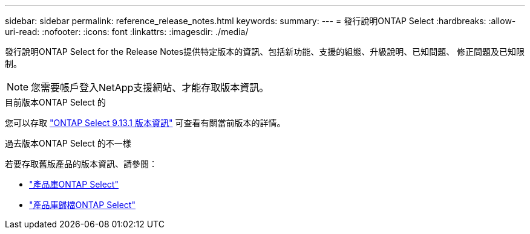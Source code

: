 ---
sidebar: sidebar 
permalink: reference_release_notes.html 
keywords:  
summary:  
---
= 發行說明ONTAP Select
:hardbreaks:
:allow-uri-read: 
:nofooter: 
:icons: font
:linkattrs: 
:imagesdir: ./media/


[role="lead"]
發行說明ONTAP Select for the Release Notes提供特定版本的資訊、包括新功能、支援的組態、升級說明、已知問題、 修正問題及已知限制。


NOTE: 您需要帳戶登入NetApp支援網站、才能存取版本資訊。

.目前版本ONTAP Select 的
您可以存取 https://library.netapp.com/ecm/ecm_download_file/ECMLP2885795["ONTAP Select 9.13.1 版本資訊"^] 可查看有關當前版本的詳情。

.過去版本ONTAP Select 的不一樣
若要存取舊版產品的版本資訊、請參閱：

* https://mysupport.netapp.com/documentation/productlibrary/index.html?productID=62293["產品庫ONTAP Select"^]
* https://mysupport.netapp.com/documentation/productlibrary/index.html?productID=62293&archive=true["產品庫歸檔ONTAP Select"^]

